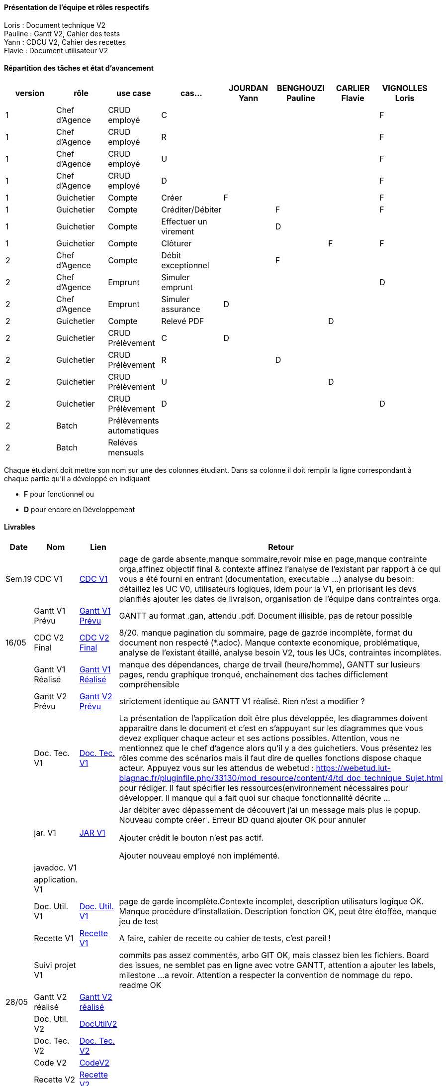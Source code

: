 

==== Présentation de l'équipe et rôles respectifs

Loris : Document technique V2 +
Pauline : Gantt V2, Cahier des tests +
Yann : CDCU V2, Cahier des recettes +
Flavie : Document utilisateur V2 + 


==== Répartition des tâches et état d'avancement
[options="header,footer"]
|=======================
|version|rôle     |use case   |cas...                 |   JOURDAN Yann | BENGHOUZI Pauline  |   CARLIER Flavie | VIGNOLLES Loris
|1    |Chef d’Agence    |CRUD employé  |C| | | |F
|1    |Chef d’Agence    |CRUD employé  |R| || |F
|1    |Chef d’Agence |CRUD employé  |U| | | |F
|1    |Chef d’Agence   |CRUD employé  |D| | | |F
|1    |Guichetier     | Compte | Créer|F| | | F
|1    |Guichetier     | Compte | Créditer/Débiter|| F| | F
|1    |Guichetier     | Compte | Effectuer un virement||D| |
|1    |Guichetier     | Compte | Clôturer|| | F|F
|2    |Chef d’Agence     | Compte | Débit exceptionnel||F | | 
|2    |Chef d’Agence     | Emprunt | Simuler emprunt|| | |D 
|2    |Chef d’Agence     | Emprunt | Simuler assurance|D| | | 
|2    |Guichetier     | Compte | Relevé PDF|| |D | 
|2    |Guichetier     | CRUD Prélèvement | C|D| | | 
|2    |Guichetier     | CRUD Prélèvement | R||D | | 
|2    |Guichetier     | CRUD Prélèvement | U|| |D | 
|2    |Guichetier     | CRUD Prélèvement | D|| | |D 
|2    |Batch     | Prélèvements automatiques | || | | 
|2    |Batch     | Reléves mensuels | || | | 

|=======================


Chaque étudiant doit mettre son nom sur une des colonnes étudiant.
Dans sa colonne il doit remplir la ligne correspondant à chaque partie qu'il a développé en indiquant

*	*F* pour fonctionnel ou
*	*D* pour encore en Développement

==== Livrables

[cols="1,2,2,5",options=header]
|===
| Date    | Nom         |  Lien                             | Retour
| Sem.19  | CDC V1      |  link:https://github.com/IUT-Blagnac/sae2023-bank-groupe-4a2/blob/8f28443423a79b24ce1e46caaf8d436a187e302a/Version0/CDCU.asciidoc[CDC V1] |           page de garde absente,manque sommaire,revoir mise en page,manque contrainte orga,affinez objectif final & contexte
affinez l'analyse de l'existant par rapport à ce qui vous a été fourni en entrant (documentation, executable ...)
analyse du besoin: détaillez les UC V0, utilisateurs logiques, idem pour la V1, en priorisant les devs planifiés
ajouter les dates de livraison, organisation de l'équipe dans contraintes orga.
|         |Gantt V1 Prévu|   link:https://github.com/IUT-Blagnac/sae2023-bank-groupe-4a2/blob/main/Version0/SAE_Gantt_V1.pdf[Gantt V1 Prévu]                              |GANTT au format .gan, attendu .pdf. Document illisible, pas de retour possible
| 16/05  | CDC V2 Final| link:https://github.com/IUT-Blagnac/sae2023-bank-groupe-4a2/blob/main/Version2/CDCU_V2.asciidoc[CDC V2 Final] |8/20. manque pagination du sommaire, page de gazrde incomplète, format du document non respecté (*.adoc). Manque contexte economique, problématique, analyse de l'existant étaillé, analyse besoin V2, tous les UCs, contraintes incomplètes.  
|         | Gantt V1 Réalisé |  link:https://github.com/IUT-Blagnac/sae2023-bank-groupe-4a2/blob/main/Version0/SAE_Gantt_V1.pdf[Gantt V1 Réalisé] | manque des dépendances, charge de trvail (heure/homme), GANTT sur lusieurs pages, rendu graphique tronqué, enchainement des taches difficlement compréhensible    
|         | Gantt V2 Prévu|  link:https://github.com/IUT-Blagnac/sae2023-bank-groupe-4a2/blob/main/Version2/SAE%20GanttV2.pdf[Gantt V2 Prévu] | strictement identique au GANTT V1 réalisé. Rien n'est a modifier ? 
|         | Doc. Tec. V1 |   link:https://github.com/IUT-Blagnac/sae2023-bank-groupe-4a2/blob/df1ad885ea0dd52ec8da55956fbb802b8f91ad7c/Version1/DocTechV1.adoc[Doc. Tec. V1] |   La présentation de l'application doit être plus développée, les diagrammes doivent apparaître dans le document et c'est en s'appuyant sur les diagrammes que vous devez expliquer chaque acteur et ses actions possibles. Attention, vous ne mentionnez que le chef d'agence alors qu'il y a des guichetiers. Vous présentez les rôles comme des scénarios mais il faut dire de quelles fonctions dispose chaque acteur. Appuyez vous sur les attendus de webetud : https://webetud.iut-blagnac.fr/pluginfile.php/33130/mod_resource/content/4/td_doc_technique_Sujet.html
pour rédiger. Il faut spécifier les ressources(environnement nécessaires pour développer. Il manque qui a fait quoi sur chaque fonctionnalité décrite ...
|         | jar. V1 | link:https://github.com/IUT-Blagnac/sae2023-bank-groupe-4a2/blob/2ccfa79e07a8d8ac0d3422e97bf66d98075b7d07/Version1/Wspces_S2_01_2022_2023_V0/DailyBank/target/DailyBank-1.0-shaded.jar[JAR V1]  |    Jar débiter avec dépassement de découvert j’ai un message mais plus le popup.
Nouveau compte créer . Erreur BD quand ajouter
OK pour annuler

Ajouter crédit le bouton n’est pas actif.

Ajouter nouveau employé non implémenté. 
|         | javadoc. V1 |    |   
|         | application. V1 |    |   
|         | Doc. Util. V1    | link:https://github.com/IUT-Blagnac/sae2023-bank-groupe-4a2/blob/main/Version1/DocUtilisateur/DocUtilisateur.adoc[Doc. Util. V1] |page de garde incomplète.Contexte incomplet, description utilisaturs logique OK. Manque procédure d'installation. Description fonction OK, peut être étoffée, manque jeu de test
|         | Recette V1  | link:https://github.com/IUT-Blagnac/sae2023-bank-groupe-4a2/blob/main/Version1/Cahier%20De%20Recette.adoc[Recette V1] | A faire, cahier de recette ou cahier de tests, c'est pareil !
|         | Suivi projet V1|   | commits pas assez commentés, arbo GIT OK, mais classez bien les fichiers. Board des issues, ne semblet pas en ligne avec votre GANTT, attention a ajouter les labels, milestone ...a revoir. Attention a respecter la convention de nommage du repo. readme OK
| 28/05   | Gantt V2  réalisé    | link:https://github.com/IUT-Blagnac/sae2023-bank-groupe-4a2/blob/main/Version2/Gantt%20V2.pdf[Gantt V2 réalisé] | 
|         | Doc. Util. V2 |      link:https://github.com/IUT-Blagnac/sae2023-bank-groupe-4a2/blob/d797d0b08aade738787b65577421e51721ca181a/Version2/Doc%20Util%20V2/Document%20utilisateur.adoc[DocUtilV2]   |         
|         | Doc. Tec. V2 |      link:https://github.com/IUT-Blagnac/sae2023-bank-groupe-4a2/blob/53e2c58ee017f6bd0ed8d0f352af7ab06f1a6476/Version2/DocTechV2.adoc[Doc. Tec. V2]          |     
|         | Code V2    |   link:https://github.com/IUT-Blagnac/sae2023-bank-groupe-4a2/tree/e9e4c09f7739b461ec821b92186f14554f42259e/Version2/Wspces_S2_01_2022_2023_V0/DailyBank[CodeV2]                  | 
|         | Recette V2 |       link:https://github.com/IUT-Blagnac/sae2023-bank-groupe-4a2/blob/399e4e534330abbdcf5734e98e285eb9151be250/Version2/Cahier%20De%20Recette.adoc[Recette V2]               | 
|         | `jar` Projet |  link:https://github.com/IUT-Blagnac/sae2023-bank-groupe-4a2/blob/f660dc77fec3b8a788a1eaf9dbc4cc904eb66575/Version2/Wspces_S2_01_2022_2023_V0/DailyBank/target/JAR%20V2.jar[JAR V2] | 

|===
